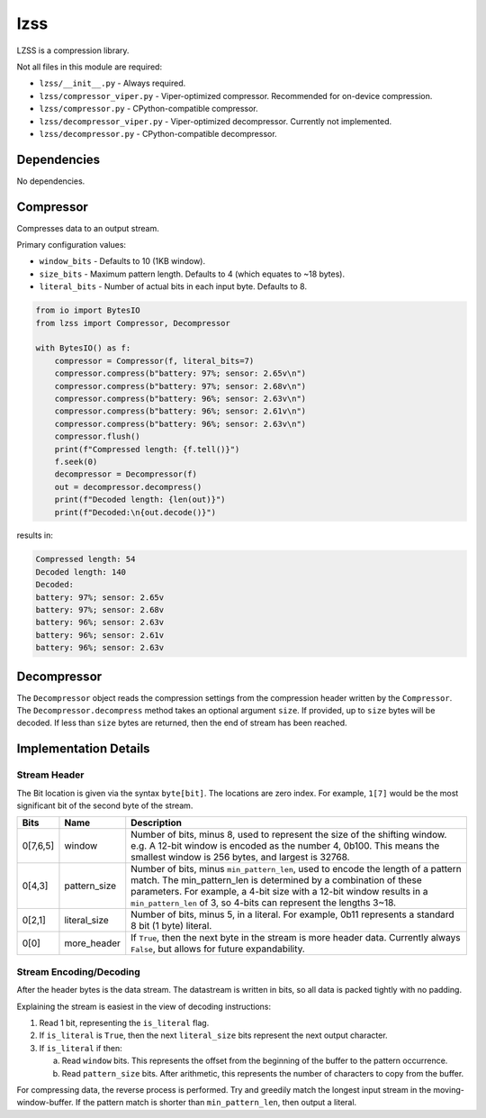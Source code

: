 lzss
====
LZSS is a compression library.

Not all files in this module are required:

* ``lzss/__init__.py`` - Always required.

* ``lzss/compressor_viper.py`` - Viper-optimized compressor. Recommended for on-device compression.

* ``lzss/compressor.py`` - CPython-compatible compressor.

* ``lzss/decompressor_viper.py`` - Viper-optimized decompressor. Currently not implemented.

* ``lzss/decompressor.py`` - CPython-compatible decompressor.


Dependencies
^^^^^^^^^^^^

No dependencies.

Compressor
^^^^^^^^^^
Compresses data to an output stream.

Primary configuration values:

* ``window_bits`` - Defaults to 10 (1KB window).

* ``size_bits`` - Maximum pattern length. Defaults to 4 (which equates to ~18 bytes).

* ``literal_bits`` - Number of actual bits in each input byte. Defaults to 8.

.. code-block:: python

    from io import BytesIO
    from lzss import Compressor, Decompressor

    with BytesIO() as f:
        compressor = Compressor(f, literal_bits=7)
        compressor.compress(b"battery: 97%; sensor: 2.65v\n")
        compressor.compress(b"battery: 97%; sensor: 2.68v\n")
        compressor.compress(b"battery: 96%; sensor: 2.63v\n")
        compressor.compress(b"battery: 96%; sensor: 2.61v\n")
        compressor.compress(b"battery: 96%; sensor: 2.63v\n")
        compressor.flush()
        print(f"Compressed length: {f.tell()}")
        f.seek(0)
        decompressor = Decompressor(f)
        out = decompressor.decompress()
        print(f"Decoded length: {len(out)}")
        print(f"Decoded:\n{out.decode()}")

results in:

.. code-block:: bash

   Compressed length: 54
   Decoded length: 140
   Decoded:
   battery: 97%; sensor: 2.65v
   battery: 97%; sensor: 2.68v
   battery: 96%; sensor: 2.63v
   battery: 96%; sensor: 2.61v
   battery: 96%; sensor: 2.63v

Decompressor
^^^^^^^^^^^^
The ``Decompressor`` object reads the compression settings from the compression header written by the ``Compressor``.
The ``Decompressor.decompress`` method takes an optional argument ``size``. If provided, up to ``size`` bytes will
be decoded. If less than ``size`` bytes are returned, then the end of stream has been reached.

Implementation Details
^^^^^^^^^^^^^^^^^^^^^^

Stream Header
~~~~~~~~~~~~~
The Bit location is given via the syntax ``byte[bit]``.
The locations are zero index.
For example, ``1[7]`` would be the most significant bit of the second byte of the stream.

+----------+--------------+------------------------------------------------------------------------+
| Bits     | Name         | Description                                                            |
+==========+==============+========================================================================+
| 0[7,6,5] | window       | Number of bits, minus 8, used to represent the size                    |
|          |              | of the shifting window.                                                |
|          |              | e.g. A 12-bit window is encoded as the number 4, 0b100.                |
|          |              | This means the smallest window is 256 bytes, and largest is 32768.     |
+----------+--------------+------------------------------------------------------------------------+
| 0[4,3]   | pattern_size | Number of bits, minus ``min_pattern_len``, used to encode the length   |
|          |              | of a pattern match. The min_pattern_len is determined by a combination |
|          |              | of these parameters.                                                   |
|          |              | For example, a 4-bit size with a 12-bit window results in a            |
|          |              | ``min_pattern_len`` of 3, so 4-bits can represent the lengths 3~18.    |
+----------+--------------+------------------------------------------------------------------------+
| 0[2,1]   | literal_size | Number of bits, minus 5, in a literal.                                 |
|          |              | For example, 0b11 represents a standard 8 bit (1 byte) literal.        |
+----------+--------------+------------------------------------------------------------------------+
| 0[0]     | more_header  | If ``True``, then the next byte in the stream is more header data.     |
|          |              | Currently always ``False``, but allows for future expandability.       |
+----------+--------------+------------------------------------------------------------------------+

Stream Encoding/Decoding
~~~~~~~~~~~~~~~~~~~~~~~~
After the header bytes is the data stream. The datastream is written in bits, so all data is packed
tightly with no padding.

Explaining the stream is easiest in the view of decoding instructions:

1. Read 1 bit, representing the ``is_literal`` flag.

2. If ``is_literal`` is ``True``, then the next ``literal_size`` bits represent the next output character.

3. If ``is_literal`` if then:

   a. Read ``window`` bits. This represents the offset from the beginning of the buffer to the pattern occurrence.

   b. Read ``pattern_size`` bits. After arithmetic, this represents the number of characters to copy from the buffer.

For compressing data, the reverse process is performed. Try and greedily match the longest input stream in the
moving-window-buffer. If the pattern match is shorter than ``min_pattern_len``, then output a literal.
